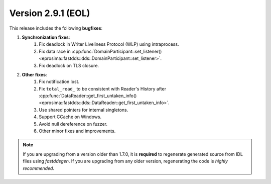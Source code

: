 Version 2.9.1 (EOL)
^^^^^^^^^^^^^^^^^^^

This release includes the following **bugfixes**:

1. **Synchronization fixes**:
    1. Fix deadlock in Writer Liveliness Protocol (WLP) using intraprocess.
    2. Fix data race in
       :cpp:func:`DomainParticipant::set_listener()<eprosima::fastdds::dds::DomainParticipant::set_listener>`.
    3. Fix deadlock on TLS closure.
2. **Other fixes**:
    1. Fix notification lost.
    2. Fix ``total_read_`` to be consistent with Reader's History after
       :cpp:func:`DataReader::get_first_untaken_info()<eprosima::fastdds::dds::DataReader::get_first_untaken_info>`.
    3. Use shared pointers for internal singletons.
    4. Support CCache on Windows.
    5. Avoid null dereference on fuzzer.
    6. Other minor fixes and improvements.

.. note::
  If you are upgrading from a version older than 1.7.0, it is **required** to regenerate generated source from IDL
  files using *fastddsgen*.
  If you are upgrading from any older version, regenerating the code is *highly recommended*.

